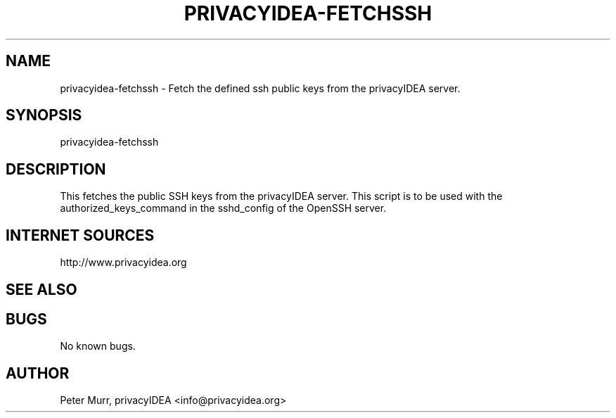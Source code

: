 .\" Manpage for privacyidea-fetchssh
.\" Contact info@privacyidea.org for any feedback.
.TH PRIVACYIDEA-FETCHSSH  1 "11 Oct 2015" "1.0" "privacyidea-fetchssh man page"
.SH NAME
privacyidea-fetchssh \- Fetch the defined ssh public keys from the privacyIDEA server.
.SH SYNOPSIS
privacyidea-fetchssh
.SH DESCRIPTION
This fetches the public SSH keys from the privacyIDEA server. This script is to be used with
the authorized_keys_command in the sshd_config of the OpenSSH server.

.SH INTERNET SOURCES
http://www.privacyidea.org
.SH SEE ALSO

.SH BUGS
No known bugs.
.SH AUTHOR
Peter Murr, privacyIDEA <info@privacyidea.org>
